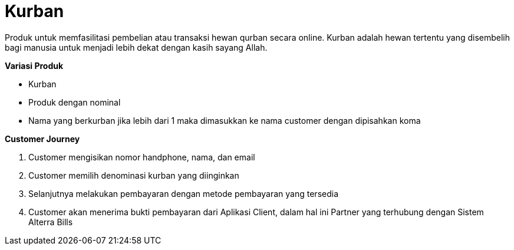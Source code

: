 = Kurban

Produk untuk memfasilitasi pembelian atau transaksi hewan qurban secara online. Kurban adalah hewan tertentu yang disembelih bagi manusia untuk menjadi lebih dekat dengan kasih sayang Allah.

*Variasi Produk*

- Kurban
- Produk dengan nominal
- Nama yang berkurban jika lebih dari 1 maka dimasukkan ke nama customer dengan dipisahkan koma

*Customer Journey*

. Customer mengisikan nomor handphone, nama, dan email

. Customer memilih denominasi kurban yang diinginkan

. Selanjutnya melakukan pembayaran dengan metode pembayaran yang tersedia

. Customer akan menerima bukti pembayaran dari Aplikasi Client, dalam hal ini Partner yang terhubung dengan Sistem Alterra Bills